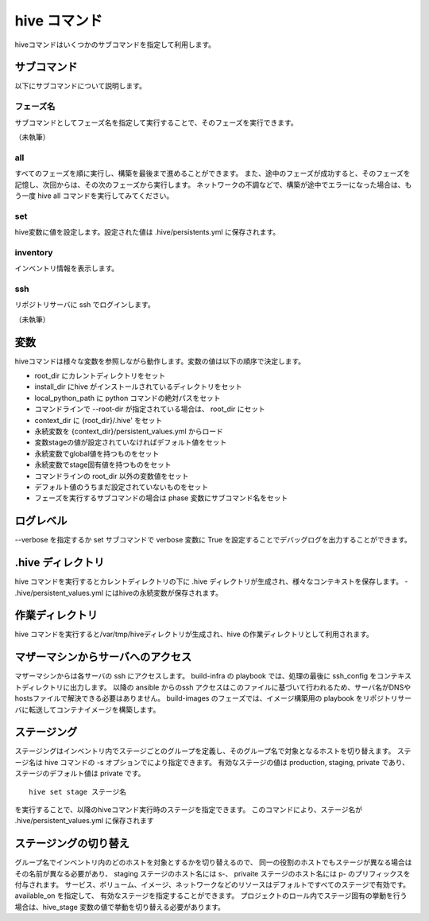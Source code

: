 ====================
hive コマンド
====================
hiveコマンドはいくつかのサブコマンドを指定して利用します。

サブコマンド
====================
以下にサブコマンドについて説明します。

フェーズ名
--------------------
サブコマンドとしてフェーズ名を指定して実行することで、そのフェーズを実行できます。

（未執筆）

all
--------------------
すべてのフェーズを順に実行し、構築を最後まで進めることができます。
また、途中のフェーズが成功すると、そのフェーズを記憶し、次回からは、その次のフェーズから実行します。
ネットワークの不調などで、構築が途中でエラーになった場合は、もう一度 hive all コマンドを実行してみてください。

set
--------------------
hive変数に値を設定します。設定された値は .hive/persistents.yml に保存されます。

inventory
--------------------
インベントリ情報を表示します。

ssh
--------------------
リポジトリサーバに ssh でログインします。

（未執筆）

変数
====================
hiveコマンドは様々な変数を参照しながら動作します。変数の値は以下の順序で決定します。

- root_dir にカレントディレクトリをセット
- install_dir にhive がインストールされているディレクトリをセット
- local_python_path に python コマンドの絶対パスをセット
- コマンドラインで --root-dir が指定されている場合は、 root_dir にセット
- context_dir に {root_dir}/.hive' をセット
- 永続変数を {context_dir}/persistent_values.yml からロード
- 変数stageの値が設定されていなければデフォルト値をセット
- 永続変数でglobal値を持つものをセット
- 永続変数でstage固有値を持つものをセット
- コマンドラインの root_dir 以外の変数値をセット
- デフォルト値のうちまだ設定されていないものをセット
- フェーズを実行するサブコマンドの場合は phase 変数にサブコマンド名をセット

ログレベル
====================
--verbose を指定するか set サブコマンドで verbose 変数に True を設定することでデバッグログを出力することができます。


.hive ディレクトリ
====================
hive コマンドを実行するとカレントディレクトリの下に .hive ディレクトリが生成され、様々なコンテキストを保存します。
- .hive/persistent_values.yml にはhiveの永続変数が保存されます。

作業ディレクトリ
====================
hive コマンドを実行すると/var/tmp/hiveディレクトリが生成され、hive の作業ディレクトリとして利用されます。

マザーマシンからサーバへのアクセス
===================================
マザーマシンからは各サーバの ssh にアクセスします。
build-infra の playbook では、処理の最後に ssh_config をコンテキストディレクトリに出力します。
以降の ansible からのssh アクセスはこのファイルに基づいて行われるため、サーバ名がDNSやhostsファイルで解決できる必要はありません。
build-images のフェーズでは、イメージ構築用の playbook をリポジトリサーバに転送してコンテナイメージを構築します。

ステージング
====================
ステージングはインベントリ内でステージごとのグループを定義し、そのグループ名で対象となるホストを切り替えます。
ステージ名は hive  コマンドの -s オプションでにより指定できます。
有効なステージの値は production, staging, private であり、ステージのデフォルト値は private です。

::

  hive set stage ステージ名

を実行することで、以降のhiveコマンド実行時のステージを指定できます。
このコマンドにより、ステージ名が .hive/persistent_values.yml に保存されます

ステージングの切り替え
===================================
グループ名でインベントリ内のどのホストを対象とするかを切り替えるので、
同一の役割のホストでもステージが異なる場合はその名前が異なる必要があり、
staging ステージのホスト名には s-、 privaite ステージのホスト名には p- のプリフィックスを付与されます。
サービス、ボリューム、イメージ、ネットワークなどのリソースはデフォルトですべてのステージで有効です。available_on を指定して、
有効なステージを指定することができます。
プロジェクトのロール内でステージ固有の挙動を行う場合は、hive_stage 変数の値で挙動を切り替える必要があります。
